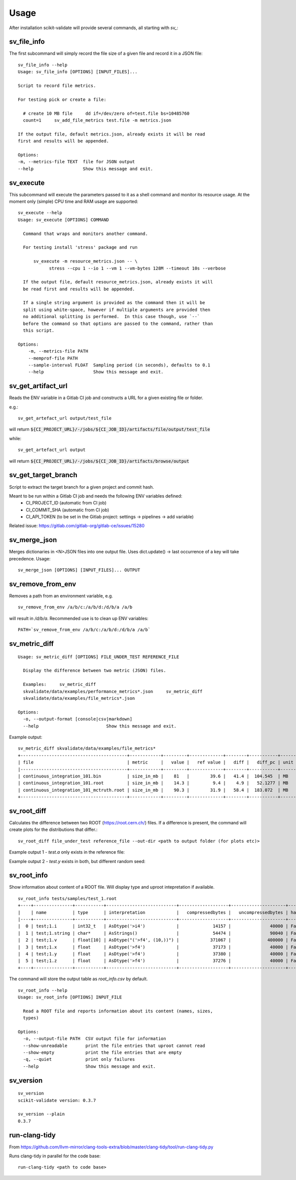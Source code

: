=====
Usage
=====

After installation scikit-validate will provide several commands, all starting with `sv_`:

sv_file_info
----------------------------
The first subcommand will simply record the file size of a given file and record it in a JSON file::

    sv_file_info --help
    Usage: sv_file_info [OPTIONS] [INPUT_FILES]...

    Script to record file metrics.

    For testing pick or create a file:

      # create 10 MB file     dd if=/dev/zero of=test.file bs=10485760
      count=1     sv_add_file_metrics test.file -m metrics.json

    If the output file, default metrics.json, already exists it will be read
    first and results will be appended.

    Options:
    -m, --metrics-file TEXT  file for JSON output
    --help                   Show this message and exit.

sv_execute
-------------------------------
This subcommand will execute the parameters passed to it as a shell command and monitor its resource usage.
At the moment only (simple) CPU time and RAM usage are supported::

    sv_execute --help
    Usage: sv_execute [OPTIONS] COMMAND

      Command that wraps and monitors another command.

      For testing install 'stress' package and run

          sv_execute -m resource_metrics.json -- \
                stress --cpu 1 --io 1 --vm 1 --vm-bytes 128M --timeout 10s --verbose

      If the output file, default resource_metrics.json, already exists it will
      be read first and results will be appended.

      If a single string argument is provided as the command then it will be
      split using white-space, however if multiple arguments are provided then
      no additional splitting is performed.  In this case though, use `--`
      before the command so that options are passed to the command, rather than
      this script.

    Options:
        -m, --metrics-file PATH
        --memprof-file PATH
        --sample-interval FLOAT  Sampling period (in seconds), defaults to 0.1
        --help                   Show this message and exit.


sv_get_artifact_url
-----------------------------
Reads the ENV variable in a Gitlab CI job and constructs a URL for a given existing file or folder.

e.g.::

    sv_get_artefact_url output/test_file

will return :code:`${CI_PROJECT_URL}/-/jobs/${CI_JOB_ID}/artifacts/file/output/test_file`

while::

    sv_get_artefact_url output

will return :code:`${CI_PROJECT_URL}/-/jobs/${CI_JOB_ID}/artifacts/browse/output`

sv_get_target_branch
-----------------------------
Script to extract the target branch for a given project and commit hash.

Meant to be run within a Gitlab CI job and needs the following ENV variables defined:
 * CI_PROJECT_ID (automatic from CI job)
 * CI_COMMIT_SHA (automatic from CI job)
 * CI_API_TOKEN (to be set in the Gitlab project: settings -> pipelines -> add variable)

Related issue: https://gitlab.com/gitlab-org/gitlab-ce/issues/15280


sv_merge_json
-----------------------------
Merges dictionaries in <N>JSON files into one output file. Uses dict.update() |srarr| last occurrence of a key will take precedence.
Usage::

    sv_merge_json [OPTIONS] [INPUT_FILES]... OUTPUT


sv_remove_from_env
-----------------------------
Removes a path from an environment variable, e.g. ::

    sv_remove_from_env /a/b/c:/a/b/d:/d/b/a /a/b

will result in `/d/b/a`. Recommended use is to clean up ENV variables::

    PATH=`sv_remove_from_env /a/b/c:/a/b/d:/d/b/a /a/b`


sv_metric_diff
--------------------

::

    Usage: sv_metric_diff [OPTIONS] FILE_UNDER_TEST REFERENCE_FILE

      Display the difference between two metric (JSON) files.

      Examples:     sv_metric_diff
      skvalidate/data/examples/performance_metrics*.json     sv_metric_diff
      skvalidate/data/examples/file_metrics*.json

    Options:
      -o, --output-format [console|csv|markdown]
      --help                          Show this message and exit.


Example output:

::

    sv_metric_diff skvalidate/data/examples/file_metrics*
    +-----------------------------------------+------------+---------+-------------+--------+-----------+--------+
    | file                                    | metric     |   value |   ref value |   diff |   diff_pc | unit   |
    |-----------------------------------------+------------+---------+-------------+--------+-----------+--------|
    | continuous_integration_101.bin          | size_in_mb |    81   |        39.6 |   41.4 |  104.545  | MB     |
    | continuous_integration_101.root         | size_in_mb |    14.3 |         9.4 |    4.9 |   52.1277 | MB     |
    | continuous_integration_101_mctruth.root | size_in_mb |    90.3 |        31.9 |   58.4 |  183.072  | MB     |
    +-----------------------------------------+------------+---------+-------------+--------+-----------+--------+



sv_root_diff
--------------------
Calculates the difference between two ROOT (https://root.cern.ch/) files.
If a difference is present, the command will create plots for the distributions that differ.::

    sv_root_diff file_under_test reference_file --out-dir <path to output folder (for plots etc)>

Example output 1 - `test.a` only exists in the reference file:

.. image:: _static/root_diff/test.a.png
   :target: _static/root_diff/test.a.png

Example output 2 - `test.y` exists in both, but different random seed:

   .. image:: _static/root_diff/test.y.png
      :target: _static/root_diff/test.y.png


sv_root_info
--------------------
Show information about content of a ROOT file. Will display type and uproot intepretation if available.

::

    sv_root_info tests/samples/test_1.root
    +----+---------------+-----------+---------------------------+-------------------+---------------------+---------------+-------------------+------------+
    |    | name          | type      | interpretation            |   compressedbytes |   uncompressedbytes | hasStreamer   | uproot_readable   | is_empty   |
    |----+---------------+-----------+---------------------------+-------------------+---------------------+---------------+-------------------+------------|
    |  0 | test;1.i      | int32_t   | AsDtype('>i4')            |             14157 |               40000 | False         | True              | False      |
    |  1 | test;1.string | char*     | AsStrings()               |             54474 |               90040 | False         | True              | False      |
    |  2 | test;1.v      | float[10] | AsDtype("('>f4', (10,))") |            371067 |              400000 | False         | True              | False      |
    |  3 | test;1.x      | float     | AsDtype('>f4')            |             37173 |               40000 | False         | True              | False      |
    |  4 | test;1.y      | float     | AsDtype('>f4')            |             37380 |               40000 | False         | True              | False      |
    |  5 | test;1.z      | float     | AsDtype('>f4')            |             37276 |               40000 | False         | True              | False      |
    +----+---------------+-----------+---------------------------+-------------------+---------------------+---------------+-------------------+------------+

The command will store the output table as `root_info.csv` by default.

::

    sv_root_info --help
    Usage: sv_root_info [OPTIONS] INPUT_FILE

      Read a ROOT file and reports information about its content (names, sizes,
      types)

    Options:
      -o, --output-file PATH  CSV output file for information
      --show-unreadable       print the file entries that uproot cannot read
      --show-empty            print the file entries that are empty
      -q, --quiet             print only failures
      --help                  Show this message and exit.

sv_version
------------

::

    sv_version 
    scikit-validate version: 0.3.7

    sv_version --plain
    0.3.7


run-clang-tidy
--------------
From https://github.com/llvm-mirror/clang-tools-extra/blob/master/clang-tidy/tool/run-clang-tidy.py

Runs clang-tidy in parallel for the code base::

    run-clang-tidy <path to code base>



.. |srarr|    unicode:: U+02192 .. RIGHTWARDS ARROW
